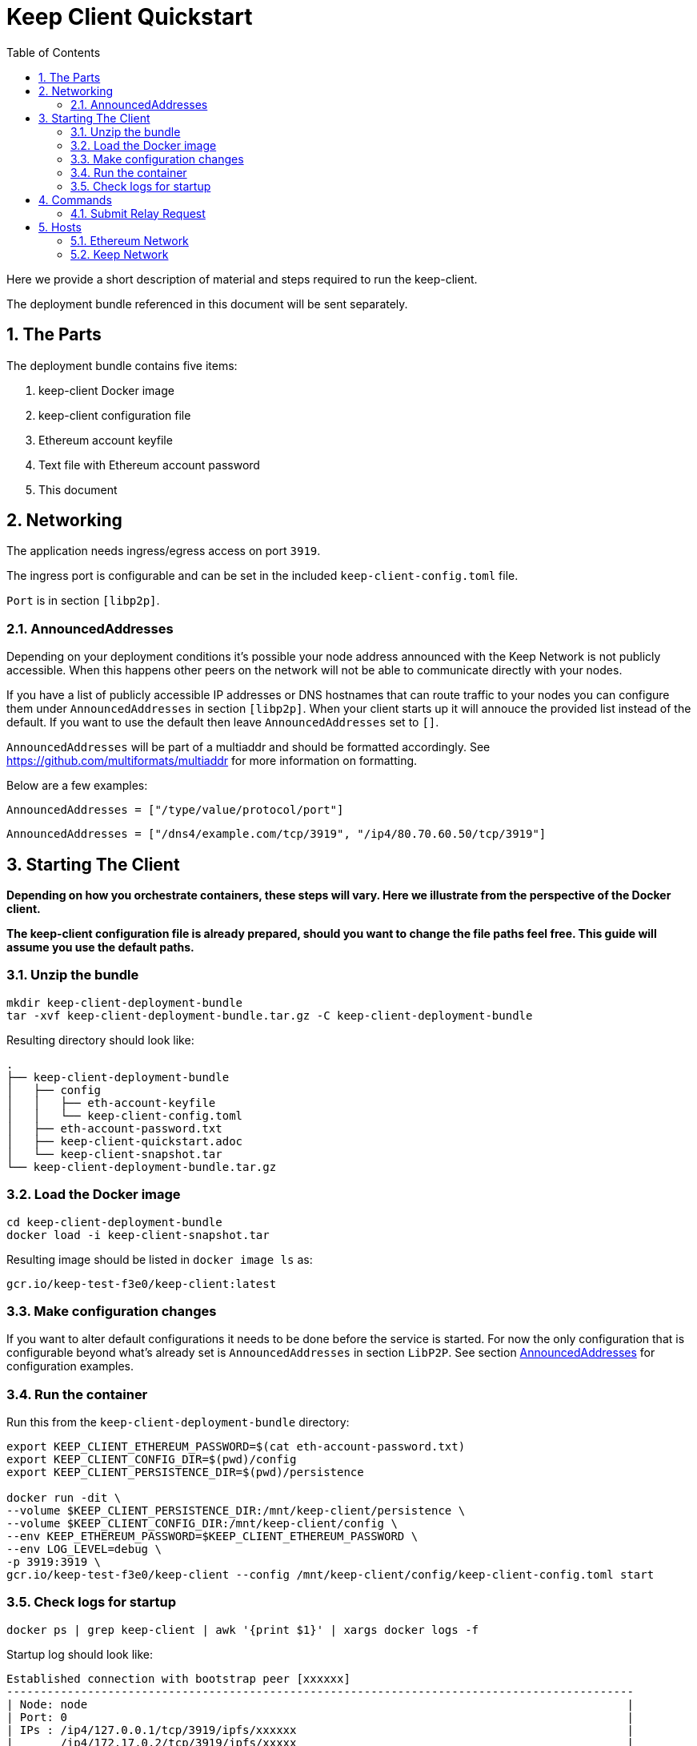 :toc: macro

= Keep Client Quickstart

:icons: font
:numbered:
toc::[]

Here we provide a short description of material and steps required to run the keep-client.

The deployment bundle referenced in this document will be sent separately.

== The Parts

The deployment bundle contains five items:

1. keep-client Docker image
2. keep-client configuration file
3. Ethereum account keyfile
4. Text file with Ethereum account password
5. This document

== Networking

The application needs ingress/egress access on port `3919`.

The ingress port is configurable and can be set in the included `keep-client-config.toml` file.

`Port` is in section `[libp2p]`.

=== AnnouncedAddresses

Depending on your deployment conditions it's possible your node address announced with the Keep
Network is not publicly accessible.  When this happens other peers on the network will not be able
to communicate directly with your nodes.

If you have a list of publicly accessible IP addresses or DNS hostnames that can route traffic to
your nodes you can configure them under `AnnouncedAddresses` in section `[libp2p]`.  When your
client starts up it will annouce the provided list instead of the default.  If you want to use the
default then leave `AnnouncedAddresses` set to `[]`.

`AnnouncedAddresses` will be part of a multiaddr and should be formatted accordingly. See link:[https://github.com/multiformats/multiaddr] for more information on formatting.

Below are a few examples:

`AnnouncedAddresses = ["/type/value/protocol/port"]`

`AnnouncedAddresses = ["/dns4/example.com/tcp/3919", "/ip4/80.70.60.50/tcp/3919"]`

== Starting The Client

*Depending on how you orchestrate containers, these steps will vary.  Here we illustrate
from the perspective of the Docker client.*

*The keep-client configuration file is already prepared, should you want to change the file paths
feel free.  This guide will assume you use the default paths.*

=== Unzip the bundle

```
mkdir keep-client-deployment-bundle
tar -xvf keep-client-deployment-bundle.tar.gz -C keep-client-deployment-bundle
```

Resulting directory should look like:

```
.
├── keep-client-deployment-bundle
│   ├── config
│   │   ├── eth-account-keyfile
│   │   └── keep-client-config.toml
│   ├── eth-account-password.txt
│   ├── keep-client-quickstart.adoc
│   └── keep-client-snapshot.tar
└── keep-client-deployment-bundle.tar.gz
```

=== Load the Docker image

```
cd keep-client-deployment-bundle
docker load -i keep-client-snapshot.tar
```

Resulting image should be listed in `docker image ls` as:

`gcr.io/keep-test-f3e0/keep-client:latest`

=== Make configuration changes

If you want to alter default configurations it needs to be done before the service is started. For
now the only configuration that is configurable beyond what's already set is `AnnouncedAddresses` in
section `LibP2P`.  See section <<AnnouncedAddresses>> for configuration examples.

=== Run the container

Run this from the `keep-client-deployment-bundle` directory:

```
export KEEP_CLIENT_ETHEREUM_PASSWORD=$(cat eth-account-password.txt)
export KEEP_CLIENT_CONFIG_DIR=$(pwd)/config
export KEEP_CLIENT_PERSISTENCE_DIR=$(pwd)/persistence

docker run -dit \
--volume $KEEP_CLIENT_PERSISTENCE_DIR:/mnt/keep-client/persistence \
--volume $KEEP_CLIENT_CONFIG_DIR:/mnt/keep-client/config \
--env KEEP_ETHEREUM_PASSWORD=$KEEP_CLIENT_ETHEREUM_PASSWORD \
--env LOG_LEVEL=debug \
-p 3919:3919 \
gcr.io/keep-test-f3e0/keep-client --config /mnt/keep-client/config/keep-client-config.toml start
```

=== Check logs for startup

`docker ps | grep keep-client | awk '{print $1}' | xargs docker logs -f`

Startup log should look like:
```
Established connection with bootstrap peer [xxxxxx]
---------------------------------------------------------------------------------------------
| Node: node                                                                                |
| Port: 0                                                                                   |
| IPs : /ip4/127.0.0.1/tcp/3919/ipfs/xxxxxx                                                 |
|       /ip4/172.17.0.2/tcp/3919/ipfs/xxxxx                                                 |
---------------------------------------------------------------------------------------------
```

== Commands

=== Submit Relay Request

```
docker ps | \
grep keep-client | awk '{print $1}' | \
xargs -I {} docker exec -t {} keep-client --config /mnt/keep-client/config/keep-client-config.toml relay request
```

== Hosts

=== Ethereum Network

- *Dashboard:* http://eth-dashboard.test.keep.network
- *Transactions:*
  ** _RPC:_ http://eth-tx.test.keep.network:8545
  ** _WebSocket:_ link:[ws://eth-tx.test.keep.network:8546]

=== Keep Network

- link:[bootstrap.test.keep.network:3919]


